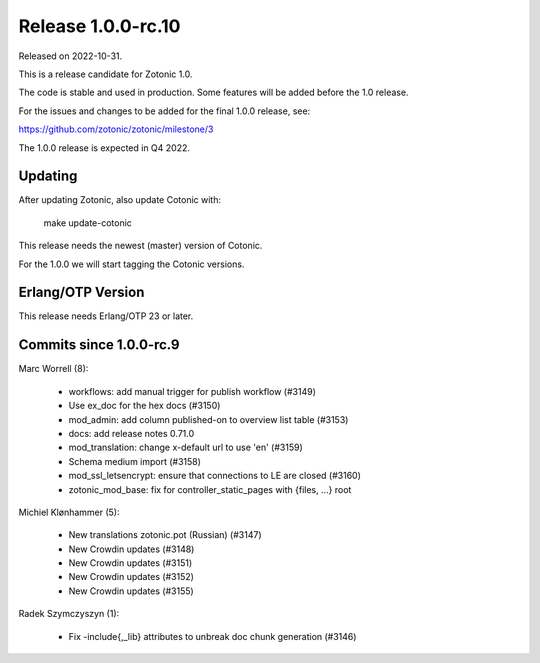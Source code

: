 Release 1.0.0-rc.10
===================

Released on 2022-10-31.

This is a release candidate for Zotonic 1.0.

The code is stable and used in production. Some features will be added before the 1.0 release.

For the issues and changes to be added for the final 1.0.0 release, see:

https://github.com/zotonic/zotonic/milestone/3

The 1.0.0 release is expected in Q4 2022.


Updating
--------

After updating Zotonic, also update Cotonic with:

    make update-cotonic

This release needs the newest (master) version of Cotonic.

For the 1.0.0 we will start tagging the Cotonic versions.

Erlang/OTP Version
------------------

This release needs Erlang/OTP 23 or later.

Commits since 1.0.0-rc.9
------------------------

Marc Worrell (8):

 * workflows: add manual trigger for publish workflow (#3149)
 * Use ex_doc for the hex docs (#3150)
 * mod_admin: add column published-on to overview list table (#3153)
 * docs: add release notes 0.71.0
 * mod_translation: change x-default url to use 'en' (#3159)
 * Schema medium import (#3158)
 * mod_ssl_letsencrypt: ensure that connections to LE are closed (#3160)
 * zotonic_mod_base: fix for controller_static_pages with {files, ...} root

Michiel Klønhammer (5):

 * New translations zotonic.pot (Russian) (#3147)
 * New Crowdin updates (#3148)
 * New Crowdin updates (#3151)
 * New Crowdin updates (#3152)
 * New Crowdin updates (#3155)

Radek Szymczyszyn (1):

 * Fix -include{,_lib} attributes to unbreak doc chunk generation (#3146)
